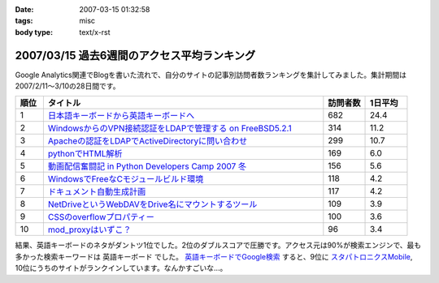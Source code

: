 :date: 2007-03-15 01:32:58
:tags: misc
:body type: text/x-rst

============================================
2007/03/15 過去6週間のアクセス平均ランキング
============================================

Google Analytics関連でBlogを書いた流れで、自分のサイトの記事別訪問者数ランキングを集計してみました。集計期間は2007/2/11～3/10の28日間です。

.. csv-table::
  :header: "順位", "タイトル", "訪問者数", "1日平均"
  :widths: 2, 20, 3, 3

  1, `日本語キーボードから英語キーボードへ`_, 682, 24.4
  2, `WindowsからのVPN接続認証をLDAPで管理する on FreeBSD5.2.1`_, 314, 11.2
  3, `Apacheの認証をLDAPでActiveDirectoryに問い合わせ`_, 299, 10.7
  4, `pythonでHTML解析`_, 169, 6.0
  5, `動画配信奮闘記 in Python Developers Camp 2007 冬`_, 156, 5.6
  6, `WindowsでFreeなCモジュールビルド環境`_, 118, 4.2
  7, `ドキュメント自動生成計画`_, 117, 4.2
  8, `NetDriveというWebDAVをDrive名にマウントするツール`_, 109, 3.9
  9, `CSSのoverflowプロパティー`_, 100, 3.6
  10,`mod_proxyはいずこ？`_, 96, 3.4


結果、英語キーボードのネタがダントツ1位でした。2位のダブルスコアで圧勝です。アクセス元は90%が検索エンジンで、最も多かった検索キーワードは ``英語キーボード`` でした。 `英語キーボードでGoogle検索`_ すると、9位に `スタパトロニクスMobile`_, 10位にうちのサイトがランクインしています。なんかすごいな...。

.. _`日本語キーボードから英語キーボードへ`: http://www.freia.jp/taka/blog/252
.. _`Apacheの認証をLDAPでActiveDirectoryに問い合わせ`: http://www.freia.jp/taka/blog/226
.. _`WindowsからのVPN接続認証をLDAPで管理する on FreeBSD5.2.1`: http://www.freia.jp/taka/blog/83
.. _`pythonでHTML解析`: http://www.freia.jp/taka/blog/169
.. _`NetDriveというWebDAVをDrive名にマウントするツール`: http://www.freia.jp/taka/blog/232
.. _`ドキュメント自動生成計画`: http://www.freia.jp/taka/blog/67
.. _`mod_proxyはいずこ？`: http://www.freia.jp/taka/blog/55
.. _`動画配信奮闘記 in Python Developers Camp 2007 冬`: http://www.freia.jp/taka/blog/406
.. _`CSSのoverflowプロパティー`: http://www.freia.jp/taka/blog/117
.. _`WindowsでFreeなCモジュールビルド環境`: http://www.freia.jp/taka/memo/freevcbuild

.. _`スタパトロニクスMobile`: http://www.watch.impress.co.jp/mobile/column/stapa/2000/03/21/

.. _`英語キーボードでGoogle検索`: http://www.google.com/search?rls=ja&q=%E8%8B%B1%E8%AA%9E%E3%82%AD%E3%83%BC%E3%83%9C%E3%83%BC%E3%83%89&ie=utf-8&oe=utf-8

.. :extend type: text/html
.. :extend:

